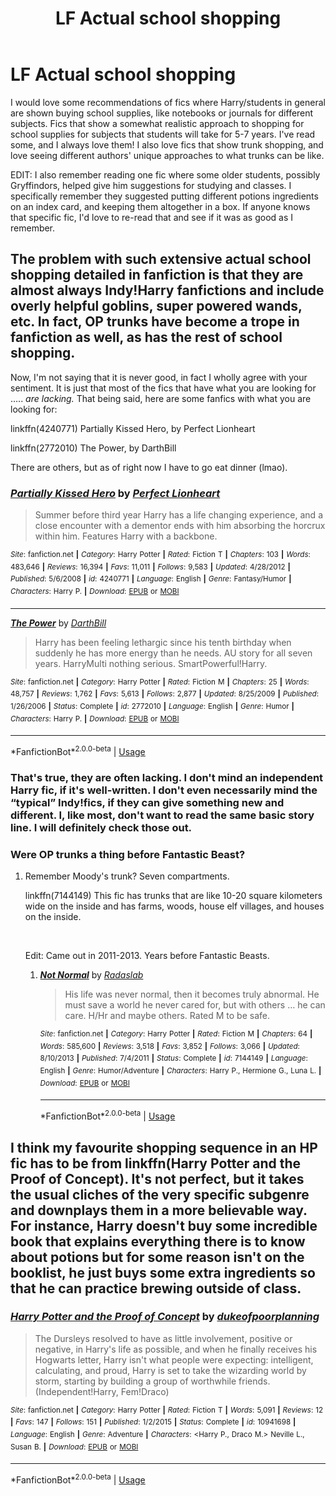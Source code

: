 #+TITLE: LF Actual school shopping

* LF Actual school shopping
:PROPERTIES:
:Author: SimonSherlockPotter
:Score: 7
:DateUnix: 1578535133.0
:DateShort: 2020-Jan-09
:FlairText: Request
:END:
I would love some recommendations of fics where Harry/students in general are shown buying school supplies, like notebooks or journals for different subjects. Fics that show a somewhat realistic approach to shopping for school supplies for subjects that students will take for 5-7 years. I've read some, and I always love them! I also love fics that show trunk shopping, and love seeing different authors' unique approaches to what trunks can be like.

EDIT: I also remember reading one fic where some older students, possibly Gryffindors, helped give him suggestions for studying and classes. I specifically remember they suggested putting different potions ingredients on an index card, and keeping them altogether in a box. If anyone knows that specific fic, I'd love to re-read that and see if it was as good as I remember.


** The problem with such extensive actual school shopping detailed in fanfiction is that they are almost always Indy!Harry fanfictions and include overly helpful goblins, super powered wands, etc. In fact, OP trunks have become a trope in fanfiction as well, as has the rest of school shopping.

Now, I'm not saying that it is never good, in fact I wholly agree with your sentiment. It is just that most of the fics that have what you are looking for ..... /are lacking./ That being said, here are some fanfics with what you are looking for:

linkffn(4240771) Partially Kissed Hero, by Perfect Lionheart

linkffn(2772010) The Power, by DarthBill

There are others, but as of right now I have to go eat dinner (lmao).
:PROPERTIES:
:Author: Aeterna_Mort
:Score: 4
:DateUnix: 1578539268.0
:DateShort: 2020-Jan-09
:END:

*** [[https://www.fanfiction.net/s/4240771/1/][*/Partially Kissed Hero/*]] by [[https://www.fanfiction.net/u/1318171/Perfect-Lionheart][/Perfect Lionheart/]]

#+begin_quote
  Summer before third year Harry has a life changing experience, and a close encounter with a dementor ends with him absorbing the horcrux within him. Features Harry with a backbone.
#+end_quote

^{/Site/:} ^{fanfiction.net} ^{*|*} ^{/Category/:} ^{Harry} ^{Potter} ^{*|*} ^{/Rated/:} ^{Fiction} ^{T} ^{*|*} ^{/Chapters/:} ^{103} ^{*|*} ^{/Words/:} ^{483,646} ^{*|*} ^{/Reviews/:} ^{16,394} ^{*|*} ^{/Favs/:} ^{11,011} ^{*|*} ^{/Follows/:} ^{9,583} ^{*|*} ^{/Updated/:} ^{4/28/2012} ^{*|*} ^{/Published/:} ^{5/6/2008} ^{*|*} ^{/id/:} ^{4240771} ^{*|*} ^{/Language/:} ^{English} ^{*|*} ^{/Genre/:} ^{Fantasy/Humor} ^{*|*} ^{/Characters/:} ^{Harry} ^{P.} ^{*|*} ^{/Download/:} ^{[[http://www.ff2ebook.com/old/ffn-bot/index.php?id=4240771&source=ff&filetype=epub][EPUB]]} ^{or} ^{[[http://www.ff2ebook.com/old/ffn-bot/index.php?id=4240771&source=ff&filetype=mobi][MOBI]]}

--------------

[[https://www.fanfiction.net/s/2772010/1/][*/The Power/*]] by [[https://www.fanfiction.net/u/975414/DarthBill][/DarthBill/]]

#+begin_quote
  Harry has been feeling lethargic since his tenth birthday when suddenly he has more energy than he needs. AU story for all seven years. HarryMulti nothing serious. SmartPowerful!Harry.
#+end_quote

^{/Site/:} ^{fanfiction.net} ^{*|*} ^{/Category/:} ^{Harry} ^{Potter} ^{*|*} ^{/Rated/:} ^{Fiction} ^{M} ^{*|*} ^{/Chapters/:} ^{25} ^{*|*} ^{/Words/:} ^{48,757} ^{*|*} ^{/Reviews/:} ^{1,762} ^{*|*} ^{/Favs/:} ^{5,613} ^{*|*} ^{/Follows/:} ^{2,877} ^{*|*} ^{/Updated/:} ^{8/25/2009} ^{*|*} ^{/Published/:} ^{1/26/2006} ^{*|*} ^{/Status/:} ^{Complete} ^{*|*} ^{/id/:} ^{2772010} ^{*|*} ^{/Language/:} ^{English} ^{*|*} ^{/Genre/:} ^{Humor} ^{*|*} ^{/Characters/:} ^{Harry} ^{P.} ^{*|*} ^{/Download/:} ^{[[http://www.ff2ebook.com/old/ffn-bot/index.php?id=2772010&source=ff&filetype=epub][EPUB]]} ^{or} ^{[[http://www.ff2ebook.com/old/ffn-bot/index.php?id=2772010&source=ff&filetype=mobi][MOBI]]}

--------------

*FanfictionBot*^{2.0.0-beta} | [[https://github.com/tusing/reddit-ffn-bot/wiki/Usage][Usage]]
:PROPERTIES:
:Author: FanfictionBot
:Score: 1
:DateUnix: 1578539286.0
:DateShort: 2020-Jan-09
:END:


*** That's true, they are often lacking. I don't mind an independent Harry fic, if it's well-written. I don't even necessarily mind the “typical” Indy!fics, if they can give something new and different. I, like most, don't want to read the same basic story line. I will definitely check those out.
:PROPERTIES:
:Author: SimonSherlockPotter
:Score: 1
:DateUnix: 1578540327.0
:DateShort: 2020-Jan-09
:END:


*** Were OP trunks a thing before Fantastic Beast?
:PROPERTIES:
:Author: streakermaximus
:Score: 1
:DateUnix: 1578541674.0
:DateShort: 2020-Jan-09
:END:

**** Remember Moody's trunk? Seven compartments.

linkffn(7144149) This fic has trunks that are like 10-20 square kilometers wide on the inside and has farms, woods, house elf villages, and houses on the inside.

​

Edit: Came out in 2011-2013. Years before Fantastic Beasts.
:PROPERTIES:
:Author: Nyanmaru_San
:Score: 7
:DateUnix: 1578543831.0
:DateShort: 2020-Jan-09
:END:

***** [[https://www.fanfiction.net/s/7144149/1/][*/Not Normal/*]] by [[https://www.fanfiction.net/u/1806836/Radaslab][/Radaslab/]]

#+begin_quote
  His life was never normal, then it becomes truly abnormal. He must save a world he never cared for, but with others ... he can care. H/Hr and maybe others. Rated M to be safe.
#+end_quote

^{/Site/:} ^{fanfiction.net} ^{*|*} ^{/Category/:} ^{Harry} ^{Potter} ^{*|*} ^{/Rated/:} ^{Fiction} ^{M} ^{*|*} ^{/Chapters/:} ^{64} ^{*|*} ^{/Words/:} ^{585,600} ^{*|*} ^{/Reviews/:} ^{3,518} ^{*|*} ^{/Favs/:} ^{3,852} ^{*|*} ^{/Follows/:} ^{3,066} ^{*|*} ^{/Updated/:} ^{8/10/2013} ^{*|*} ^{/Published/:} ^{7/4/2011} ^{*|*} ^{/Status/:} ^{Complete} ^{*|*} ^{/id/:} ^{7144149} ^{*|*} ^{/Language/:} ^{English} ^{*|*} ^{/Genre/:} ^{Humor/Adventure} ^{*|*} ^{/Characters/:} ^{Harry} ^{P.,} ^{Hermione} ^{G.,} ^{Luna} ^{L.} ^{*|*} ^{/Download/:} ^{[[http://www.ff2ebook.com/old/ffn-bot/index.php?id=7144149&source=ff&filetype=epub][EPUB]]} ^{or} ^{[[http://www.ff2ebook.com/old/ffn-bot/index.php?id=7144149&source=ff&filetype=mobi][MOBI]]}

--------------

*FanfictionBot*^{2.0.0-beta} | [[https://github.com/tusing/reddit-ffn-bot/wiki/Usage][Usage]]
:PROPERTIES:
:Author: FanfictionBot
:Score: 1
:DateUnix: 1578543844.0
:DateShort: 2020-Jan-09
:END:


** I think my favourite shopping sequence in an HP fic has to be from linkffn(Harry Potter and the Proof of Concept). It's not perfect, but it takes the usual cliches of the very specific subgenre and downplays them in a more believable way. For instance, Harry doesn't buy some incredible book that explains everything there is to know about potions but for some reason isn't on the booklist, he just buys some extra ingredients so that he can practice brewing outside of class.
:PROPERTIES:
:Author: DeliSoupItExplodes
:Score: 1
:DateUnix: 1578627235.0
:DateShort: 2020-Jan-10
:END:

*** [[https://www.fanfiction.net/s/10941698/1/][*/Harry Potter and the Proof of Concept/*]] by [[https://www.fanfiction.net/u/6057979/dukeofpoorplanning][/dukeofpoorplanning/]]

#+begin_quote
  The Dursleys resolved to have as little involvement, positive or negative, in Harry's life as possible, and when he finally receives his Hogwarts letter, Harry isn't what people were expecting: intelligent, calculating, and proud, Harry is set to take the wizarding world by storm, starting by building a group of worthwhile friends. (Independent!Harry, Fem!Draco)
#+end_quote

^{/Site/:} ^{fanfiction.net} ^{*|*} ^{/Category/:} ^{Harry} ^{Potter} ^{*|*} ^{/Rated/:} ^{Fiction} ^{T} ^{*|*} ^{/Words/:} ^{5,091} ^{*|*} ^{/Reviews/:} ^{12} ^{*|*} ^{/Favs/:} ^{147} ^{*|*} ^{/Follows/:} ^{151} ^{*|*} ^{/Published/:} ^{1/2/2015} ^{*|*} ^{/Status/:} ^{Complete} ^{*|*} ^{/id/:} ^{10941698} ^{*|*} ^{/Language/:} ^{English} ^{*|*} ^{/Genre/:} ^{Adventure} ^{*|*} ^{/Characters/:} ^{<Harry} ^{P.,} ^{Draco} ^{M.>} ^{Neville} ^{L.,} ^{Susan} ^{B.} ^{*|*} ^{/Download/:} ^{[[http://www.ff2ebook.com/old/ffn-bot/index.php?id=10941698&source=ff&filetype=epub][EPUB]]} ^{or} ^{[[http://www.ff2ebook.com/old/ffn-bot/index.php?id=10941698&source=ff&filetype=mobi][MOBI]]}

--------------

*FanfictionBot*^{2.0.0-beta} | [[https://github.com/tusing/reddit-ffn-bot/wiki/Usage][Usage]]
:PROPERTIES:
:Author: FanfictionBot
:Score: 1
:DateUnix: 1578627255.0
:DateShort: 2020-Jan-10
:END:

